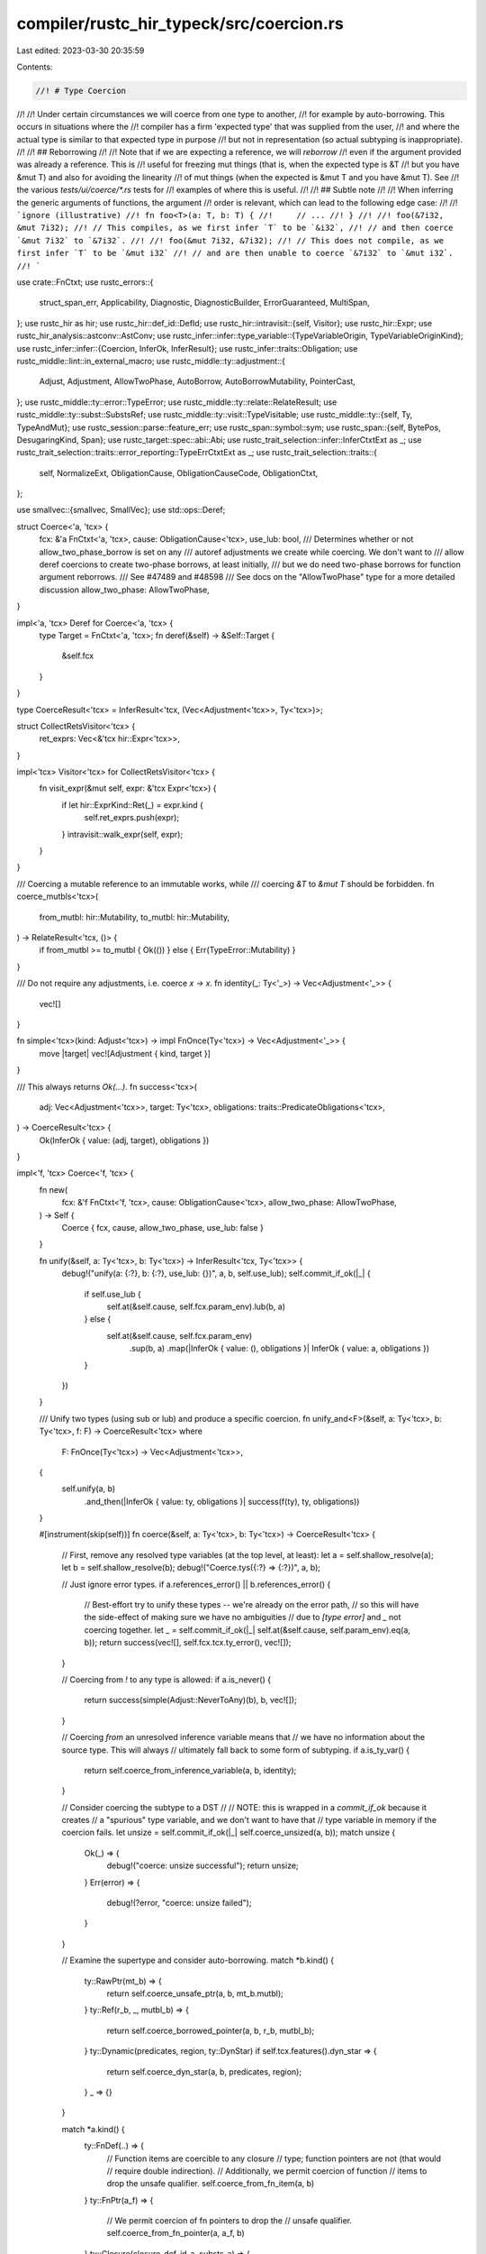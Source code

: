 compiler/rustc_hir_typeck/src/coercion.rs
=========================================

Last edited: 2023-03-30 20:35:59

Contents:

.. code-block:: rs

    //! # Type Coercion
//!
//! Under certain circumstances we will coerce from one type to another,
//! for example by auto-borrowing. This occurs in situations where the
//! compiler has a firm 'expected type' that was supplied from the user,
//! and where the actual type is similar to that expected type in purpose
//! but not in representation (so actual subtyping is inappropriate).
//!
//! ## Reborrowing
//!
//! Note that if we are expecting a reference, we will *reborrow*
//! even if the argument provided was already a reference. This is
//! useful for freezing mut things (that is, when the expected type is &T
//! but you have &mut T) and also for avoiding the linearity
//! of mut things (when the expected is &mut T and you have &mut T). See
//! the various `tests/ui/coerce/*.rs` tests for
//! examples of where this is useful.
//!
//! ## Subtle note
//!
//! When inferring the generic arguments of functions, the argument
//! order is relevant, which can lead to the following edge case:
//!
//! ```ignore (illustrative)
//! fn foo<T>(a: T, b: T) {
//!     // ...
//! }
//!
//! foo(&7i32, &mut 7i32);
//! // This compiles, as we first infer `T` to be `&i32`,
//! // and then coerce `&mut 7i32` to `&7i32`.
//!
//! foo(&mut 7i32, &7i32);
//! // This does not compile, as we first infer `T` to be `&mut i32`
//! // and are then unable to coerce `&7i32` to `&mut i32`.
//! ```

use crate::FnCtxt;
use rustc_errors::{
    struct_span_err, Applicability, Diagnostic, DiagnosticBuilder, ErrorGuaranteed, MultiSpan,
};
use rustc_hir as hir;
use rustc_hir::def_id::DefId;
use rustc_hir::intravisit::{self, Visitor};
use rustc_hir::Expr;
use rustc_hir_analysis::astconv::AstConv;
use rustc_infer::infer::type_variable::{TypeVariableOrigin, TypeVariableOriginKind};
use rustc_infer::infer::{Coercion, InferOk, InferResult};
use rustc_infer::traits::Obligation;
use rustc_middle::lint::in_external_macro;
use rustc_middle::ty::adjustment::{
    Adjust, Adjustment, AllowTwoPhase, AutoBorrow, AutoBorrowMutability, PointerCast,
};
use rustc_middle::ty::error::TypeError;
use rustc_middle::ty::relate::RelateResult;
use rustc_middle::ty::subst::SubstsRef;
use rustc_middle::ty::visit::TypeVisitable;
use rustc_middle::ty::{self, Ty, TypeAndMut};
use rustc_session::parse::feature_err;
use rustc_span::symbol::sym;
use rustc_span::{self, BytePos, DesugaringKind, Span};
use rustc_target::spec::abi::Abi;
use rustc_trait_selection::infer::InferCtxtExt as _;
use rustc_trait_selection::traits::error_reporting::TypeErrCtxtExt as _;
use rustc_trait_selection::traits::{
    self, NormalizeExt, ObligationCause, ObligationCauseCode, ObligationCtxt,
};

use smallvec::{smallvec, SmallVec};
use std::ops::Deref;

struct Coerce<'a, 'tcx> {
    fcx: &'a FnCtxt<'a, 'tcx>,
    cause: ObligationCause<'tcx>,
    use_lub: bool,
    /// Determines whether or not allow_two_phase_borrow is set on any
    /// autoref adjustments we create while coercing. We don't want to
    /// allow deref coercions to create two-phase borrows, at least initially,
    /// but we do need two-phase borrows for function argument reborrows.
    /// See #47489 and #48598
    /// See docs on the "AllowTwoPhase" type for a more detailed discussion
    allow_two_phase: AllowTwoPhase,
}

impl<'a, 'tcx> Deref for Coerce<'a, 'tcx> {
    type Target = FnCtxt<'a, 'tcx>;
    fn deref(&self) -> &Self::Target {
        &self.fcx
    }
}

type CoerceResult<'tcx> = InferResult<'tcx, (Vec<Adjustment<'tcx>>, Ty<'tcx>)>;

struct CollectRetsVisitor<'tcx> {
    ret_exprs: Vec<&'tcx hir::Expr<'tcx>>,
}

impl<'tcx> Visitor<'tcx> for CollectRetsVisitor<'tcx> {
    fn visit_expr(&mut self, expr: &'tcx Expr<'tcx>) {
        if let hir::ExprKind::Ret(_) = expr.kind {
            self.ret_exprs.push(expr);
        }
        intravisit::walk_expr(self, expr);
    }
}

/// Coercing a mutable reference to an immutable works, while
/// coercing `&T` to `&mut T` should be forbidden.
fn coerce_mutbls<'tcx>(
    from_mutbl: hir::Mutability,
    to_mutbl: hir::Mutability,
) -> RelateResult<'tcx, ()> {
    if from_mutbl >= to_mutbl { Ok(()) } else { Err(TypeError::Mutability) }
}

/// Do not require any adjustments, i.e. coerce `x -> x`.
fn identity(_: Ty<'_>) -> Vec<Adjustment<'_>> {
    vec![]
}

fn simple<'tcx>(kind: Adjust<'tcx>) -> impl FnOnce(Ty<'tcx>) -> Vec<Adjustment<'_>> {
    move |target| vec![Adjustment { kind, target }]
}

/// This always returns `Ok(...)`.
fn success<'tcx>(
    adj: Vec<Adjustment<'tcx>>,
    target: Ty<'tcx>,
    obligations: traits::PredicateObligations<'tcx>,
) -> CoerceResult<'tcx> {
    Ok(InferOk { value: (adj, target), obligations })
}

impl<'f, 'tcx> Coerce<'f, 'tcx> {
    fn new(
        fcx: &'f FnCtxt<'f, 'tcx>,
        cause: ObligationCause<'tcx>,
        allow_two_phase: AllowTwoPhase,
    ) -> Self {
        Coerce { fcx, cause, allow_two_phase, use_lub: false }
    }

    fn unify(&self, a: Ty<'tcx>, b: Ty<'tcx>) -> InferResult<'tcx, Ty<'tcx>> {
        debug!("unify(a: {:?}, b: {:?}, use_lub: {})", a, b, self.use_lub);
        self.commit_if_ok(|_| {
            if self.use_lub {
                self.at(&self.cause, self.fcx.param_env).lub(b, a)
            } else {
                self.at(&self.cause, self.fcx.param_env)
                    .sup(b, a)
                    .map(|InferOk { value: (), obligations }| InferOk { value: a, obligations })
            }
        })
    }

    /// Unify two types (using sub or lub) and produce a specific coercion.
    fn unify_and<F>(&self, a: Ty<'tcx>, b: Ty<'tcx>, f: F) -> CoerceResult<'tcx>
    where
        F: FnOnce(Ty<'tcx>) -> Vec<Adjustment<'tcx>>,
    {
        self.unify(a, b)
            .and_then(|InferOk { value: ty, obligations }| success(f(ty), ty, obligations))
    }

    #[instrument(skip(self))]
    fn coerce(&self, a: Ty<'tcx>, b: Ty<'tcx>) -> CoerceResult<'tcx> {
        // First, remove any resolved type variables (at the top level, at least):
        let a = self.shallow_resolve(a);
        let b = self.shallow_resolve(b);
        debug!("Coerce.tys({:?} => {:?})", a, b);

        // Just ignore error types.
        if a.references_error() || b.references_error() {
            // Best-effort try to unify these types -- we're already on the error path,
            // so this will have the side-effect of making sure we have no ambiguities
            // due to `[type error]` and `_` not coercing together.
            let _ = self.commit_if_ok(|_| self.at(&self.cause, self.param_env).eq(a, b));
            return success(vec![], self.fcx.tcx.ty_error(), vec![]);
        }

        // Coercing from `!` to any type is allowed:
        if a.is_never() {
            return success(simple(Adjust::NeverToAny)(b), b, vec![]);
        }

        // Coercing *from* an unresolved inference variable means that
        // we have no information about the source type. This will always
        // ultimately fall back to some form of subtyping.
        if a.is_ty_var() {
            return self.coerce_from_inference_variable(a, b, identity);
        }

        // Consider coercing the subtype to a DST
        //
        // NOTE: this is wrapped in a `commit_if_ok` because it creates
        // a "spurious" type variable, and we don't want to have that
        // type variable in memory if the coercion fails.
        let unsize = self.commit_if_ok(|_| self.coerce_unsized(a, b));
        match unsize {
            Ok(_) => {
                debug!("coerce: unsize successful");
                return unsize;
            }
            Err(error) => {
                debug!(?error, "coerce: unsize failed");
            }
        }

        // Examine the supertype and consider auto-borrowing.
        match *b.kind() {
            ty::RawPtr(mt_b) => {
                return self.coerce_unsafe_ptr(a, b, mt_b.mutbl);
            }
            ty::Ref(r_b, _, mutbl_b) => {
                return self.coerce_borrowed_pointer(a, b, r_b, mutbl_b);
            }
            ty::Dynamic(predicates, region, ty::DynStar) if self.tcx.features().dyn_star => {
                return self.coerce_dyn_star(a, b, predicates, region);
            }
            _ => {}
        }

        match *a.kind() {
            ty::FnDef(..) => {
                // Function items are coercible to any closure
                // type; function pointers are not (that would
                // require double indirection).
                // Additionally, we permit coercion of function
                // items to drop the unsafe qualifier.
                self.coerce_from_fn_item(a, b)
            }
            ty::FnPtr(a_f) => {
                // We permit coercion of fn pointers to drop the
                // unsafe qualifier.
                self.coerce_from_fn_pointer(a, a_f, b)
            }
            ty::Closure(closure_def_id_a, substs_a) => {
                // Non-capturing closures are coercible to
                // function pointers or unsafe function pointers.
                // It cannot convert closures that require unsafe.
                self.coerce_closure_to_fn(a, closure_def_id_a, substs_a, b)
            }
            _ => {
                // Otherwise, just use unification rules.
                self.unify_and(a, b, identity)
            }
        }
    }

    /// Coercing *from* an inference variable. In this case, we have no information
    /// about the source type, so we can't really do a true coercion and we always
    /// fall back to subtyping (`unify_and`).
    fn coerce_from_inference_variable(
        &self,
        a: Ty<'tcx>,
        b: Ty<'tcx>,
        make_adjustments: impl FnOnce(Ty<'tcx>) -> Vec<Adjustment<'tcx>>,
    ) -> CoerceResult<'tcx> {
        debug!("coerce_from_inference_variable(a={:?}, b={:?})", a, b);
        assert!(a.is_ty_var() && self.shallow_resolve(a) == a);
        assert!(self.shallow_resolve(b) == b);

        if b.is_ty_var() {
            // Two unresolved type variables: create a `Coerce` predicate.
            let target_ty = if self.use_lub {
                self.next_ty_var(TypeVariableOrigin {
                    kind: TypeVariableOriginKind::LatticeVariable,
                    span: self.cause.span,
                })
            } else {
                b
            };

            let mut obligations = Vec::with_capacity(2);
            for &source_ty in &[a, b] {
                if source_ty != target_ty {
                    obligations.push(Obligation::new(
                        self.tcx(),
                        self.cause.clone(),
                        self.param_env,
                        ty::Binder::dummy(ty::PredicateKind::Coerce(ty::CoercePredicate {
                            a: source_ty,
                            b: target_ty,
                        })),
                    ));
                }
            }

            debug!(
                "coerce_from_inference_variable: two inference variables, target_ty={:?}, obligations={:?}",
                target_ty, obligations
            );
            let adjustments = make_adjustments(target_ty);
            InferResult::Ok(InferOk { value: (adjustments, target_ty), obligations })
        } else {
            // One unresolved type variable: just apply subtyping, we may be able
            // to do something useful.
            self.unify_and(a, b, make_adjustments)
        }
    }

    /// Reborrows `&mut A` to `&mut B` and `&(mut) A` to `&B`.
    /// To match `A` with `B`, autoderef will be performed,
    /// calling `deref`/`deref_mut` where necessary.
    fn coerce_borrowed_pointer(
        &self,
        a: Ty<'tcx>,
        b: Ty<'tcx>,
        r_b: ty::Region<'tcx>,
        mutbl_b: hir::Mutability,
    ) -> CoerceResult<'tcx> {
        debug!("coerce_borrowed_pointer(a={:?}, b={:?})", a, b);

        // If we have a parameter of type `&M T_a` and the value
        // provided is `expr`, we will be adding an implicit borrow,
        // meaning that we convert `f(expr)` to `f(&M *expr)`. Therefore,
        // to type check, we will construct the type that `&M*expr` would
        // yield.

        let (r_a, mt_a) = match *a.kind() {
            ty::Ref(r_a, ty, mutbl) => {
                let mt_a = ty::TypeAndMut { ty, mutbl };
                coerce_mutbls(mt_a.mutbl, mutbl_b)?;
                (r_a, mt_a)
            }
            _ => return self.unify_and(a, b, identity),
        };

        let span = self.cause.span;

        let mut first_error = None;
        let mut r_borrow_var = None;
        let mut autoderef = self.autoderef(span, a);
        let mut found = None;

        for (referent_ty, autoderefs) in autoderef.by_ref() {
            if autoderefs == 0 {
                // Don't let this pass, otherwise it would cause
                // &T to autoref to &&T.
                continue;
            }

            // At this point, we have deref'd `a` to `referent_ty`. So
            // imagine we are coercing from `&'a mut Vec<T>` to `&'b mut [T]`.
            // In the autoderef loop for `&'a mut Vec<T>`, we would get
            // three callbacks:
            //
            // - `&'a mut Vec<T>` -- 0 derefs, just ignore it
            // - `Vec<T>` -- 1 deref
            // - `[T]` -- 2 deref
            //
            // At each point after the first callback, we want to
            // check to see whether this would match out target type
            // (`&'b mut [T]`) if we autoref'd it. We can't just
            // compare the referent types, though, because we still
            // have to consider the mutability. E.g., in the case
            // we've been considering, we have an `&mut` reference, so
            // the `T` in `[T]` needs to be unified with equality.
            //
            // Therefore, we construct reference types reflecting what
            // the types will be after we do the final auto-ref and
            // compare those. Note that this means we use the target
            // mutability [1], since it may be that we are coercing
            // from `&mut T` to `&U`.
            //
            // One fine point concerns the region that we use. We
            // choose the region such that the region of the final
            // type that results from `unify` will be the region we
            // want for the autoref:
            //
            // - if in sub mode, that means we want to use `'b` (the
            //   region from the target reference) for both
            //   pointers [2]. This is because sub mode (somewhat
            //   arbitrarily) returns the subtype region. In the case
            //   where we are coercing to a target type, we know we
            //   want to use that target type region (`'b`) because --
            //   for the program to type-check -- it must be the
            //   smaller of the two.
            //   - One fine point. It may be surprising that we can
            //     use `'b` without relating `'a` and `'b`. The reason
            //     that this is ok is that what we produce is
            //     effectively a `&'b *x` expression (if you could
            //     annotate the region of a borrow), and regionck has
            //     code that adds edges from the region of a borrow
            //     (`'b`, here) into the regions in the borrowed
            //     expression (`*x`, here). (Search for "link".)
            // - if in lub mode, things can get fairly complicated. The
            //   easiest thing is just to make a fresh
            //   region variable [4], which effectively means we defer
            //   the decision to region inference (and regionck, which will add
            //   some more edges to this variable). However, this can wind up
            //   creating a crippling number of variables in some cases --
            //   e.g., #32278 -- so we optimize one particular case [3].
            //   Let me try to explain with some examples:
            //   - The "running example" above represents the simple case,
            //     where we have one `&` reference at the outer level and
            //     ownership all the rest of the way down. In this case,
            //     we want `LUB('a, 'b)` as the resulting region.
            //   - However, if there are nested borrows, that region is
            //     too strong. Consider a coercion from `&'a &'x Rc<T>` to
            //     `&'b T`. In this case, `'a` is actually irrelevant.
            //     The pointer we want is `LUB('x, 'b`). If we choose `LUB('a,'b)`
            //     we get spurious errors (`ui/regions-lub-ref-ref-rc.rs`).
            //     (The errors actually show up in borrowck, typically, because
            //     this extra edge causes the region `'a` to be inferred to something
            //     too big, which then results in borrowck errors.)
            //   - We could track the innermost shared reference, but there is already
            //     code in regionck that has the job of creating links between
            //     the region of a borrow and the regions in the thing being
            //     borrowed (here, `'a` and `'x`), and it knows how to handle
            //     all the various cases. So instead we just make a region variable
            //     and let regionck figure it out.
            let r = if !self.use_lub {
                r_b // [2] above
            } else if autoderefs == 1 {
                r_a // [3] above
            } else {
                if r_borrow_var.is_none() {
                    // create var lazily, at most once
                    let coercion = Coercion(span);
                    let r = self.next_region_var(coercion);
                    r_borrow_var = Some(r); // [4] above
                }
                r_borrow_var.unwrap()
            };
            let derefd_ty_a = self.tcx.mk_ref(
                r,
                TypeAndMut {
                    ty: referent_ty,
                    mutbl: mutbl_b, // [1] above
                },
            );
            match self.unify(derefd_ty_a, b) {
                Ok(ok) => {
                    found = Some(ok);
                    break;
                }
                Err(err) => {
                    if first_error.is_none() {
                        first_error = Some(err);
                    }
                }
            }
        }

        // Extract type or return an error. We return the first error
        // we got, which should be from relating the "base" type
        // (e.g., in example above, the failure from relating `Vec<T>`
        // to the target type), since that should be the least
        // confusing.
        let Some(InferOk { value: ty, mut obligations }) = found else {
            let err = first_error.expect("coerce_borrowed_pointer had no error");
            debug!("coerce_borrowed_pointer: failed with err = {:?}", err);
            return Err(err);
        };

        if ty == a && mt_a.mutbl.is_not() && autoderef.step_count() == 1 {
            // As a special case, if we would produce `&'a *x`, that's
            // a total no-op. We end up with the type `&'a T` just as
            // we started with. In that case, just skip it
            // altogether. This is just an optimization.
            //
            // Note that for `&mut`, we DO want to reborrow --
            // otherwise, this would be a move, which might be an
            // error. For example `foo(self.x)` where `self` and
            // `self.x` both have `&mut `type would be a move of
            // `self.x`, but we auto-coerce it to `foo(&mut *self.x)`,
            // which is a borrow.
            assert!(mutbl_b.is_not()); // can only coerce &T -> &U
            return success(vec![], ty, obligations);
        }

        let InferOk { value: mut adjustments, obligations: o } =
            self.adjust_steps_as_infer_ok(&autoderef);
        obligations.extend(o);
        obligations.extend(autoderef.into_obligations());

        // Now apply the autoref. We have to extract the region out of
        // the final ref type we got.
        let ty::Ref(r_borrow, _, _) = ty.kind() else {
            span_bug!(span, "expected a ref type, got {:?}", ty);
        };
        let mutbl = AutoBorrowMutability::new(mutbl_b, self.allow_two_phase);
        adjustments.push(Adjustment {
            kind: Adjust::Borrow(AutoBorrow::Ref(*r_borrow, mutbl)),
            target: ty,
        });

        debug!("coerce_borrowed_pointer: succeeded ty={:?} adjustments={:?}", ty, adjustments);

        success(adjustments, ty, obligations)
    }

    // &[T; n] or &mut [T; n] -> &[T]
    // or &mut [T; n] -> &mut [T]
    // or &Concrete -> &Trait, etc.
    #[instrument(skip(self), level = "debug")]
    fn coerce_unsized(&self, mut source: Ty<'tcx>, mut target: Ty<'tcx>) -> CoerceResult<'tcx> {
        source = self.shallow_resolve(source);
        target = self.shallow_resolve(target);
        debug!(?source, ?target);

        // We don't apply any coercions incase either the source or target
        // aren't sufficiently well known but tend to instead just equate
        // them both.
        if source.is_ty_var() {
            debug!("coerce_unsized: source is a TyVar, bailing out");
            return Err(TypeError::Mismatch);
        }
        if target.is_ty_var() {
            debug!("coerce_unsized: target is a TyVar, bailing out");
            return Err(TypeError::Mismatch);
        }

        let traits =
            (self.tcx.lang_items().unsize_trait(), self.tcx.lang_items().coerce_unsized_trait());
        let (Some(unsize_did), Some(coerce_unsized_did)) = traits else {
            debug!("missing Unsize or CoerceUnsized traits");
            return Err(TypeError::Mismatch);
        };

        // Note, we want to avoid unnecessary unsizing. We don't want to coerce to
        // a DST unless we have to. This currently comes out in the wash since
        // we can't unify [T] with U. But to properly support DST, we need to allow
        // that, at which point we will need extra checks on the target here.

        // Handle reborrows before selecting `Source: CoerceUnsized<Target>`.
        let reborrow = match (source.kind(), target.kind()) {
            (&ty::Ref(_, ty_a, mutbl_a), &ty::Ref(_, _, mutbl_b)) => {
                coerce_mutbls(mutbl_a, mutbl_b)?;

                let coercion = Coercion(self.cause.span);
                let r_borrow = self.next_region_var(coercion);

                // We don't allow two-phase borrows here, at least for initial
                // implementation. If it happens that this coercion is a function argument,
                // the reborrow in coerce_borrowed_ptr will pick it up.
                let mutbl = AutoBorrowMutability::new(mutbl_b, AllowTwoPhase::No);

                Some((
                    Adjustment { kind: Adjust::Deref(None), target: ty_a },
                    Adjustment {
                        kind: Adjust::Borrow(AutoBorrow::Ref(r_borrow, mutbl)),
                        target: self
                            .tcx
                            .mk_ref(r_borrow, ty::TypeAndMut { mutbl: mutbl_b, ty: ty_a }),
                    },
                ))
            }
            (&ty::Ref(_, ty_a, mt_a), &ty::RawPtr(ty::TypeAndMut { mutbl: mt_b, .. })) => {
                coerce_mutbls(mt_a, mt_b)?;

                Some((
                    Adjustment { kind: Adjust::Deref(None), target: ty_a },
                    Adjustment {
                        kind: Adjust::Borrow(AutoBorrow::RawPtr(mt_b)),
                        target: self.tcx.mk_ptr(ty::TypeAndMut { mutbl: mt_b, ty: ty_a }),
                    },
                ))
            }
            _ => None,
        };
        let coerce_source = reborrow.as_ref().map_or(source, |(_, r)| r.target);

        // Setup either a subtyping or a LUB relationship between
        // the `CoerceUnsized` target type and the expected type.
        // We only have the latter, so we use an inference variable
        // for the former and let type inference do the rest.
        let origin = TypeVariableOrigin {
            kind: TypeVariableOriginKind::MiscVariable,
            span: self.cause.span,
        };
        let coerce_target = self.next_ty_var(origin);
        let mut coercion = self.unify_and(coerce_target, target, |target| {
            let unsize = Adjustment { kind: Adjust::Pointer(PointerCast::Unsize), target };
            match reborrow {
                None => vec![unsize],
                Some((ref deref, ref autoref)) => vec![deref.clone(), autoref.clone(), unsize],
            }
        })?;

        let mut selcx = traits::SelectionContext::new(self);

        // Create an obligation for `Source: CoerceUnsized<Target>`.
        let cause = ObligationCause::new(
            self.cause.span,
            self.body_id,
            ObligationCauseCode::Coercion { source, target },
        );

        // Use a FIFO queue for this custom fulfillment procedure.
        //
        // A Vec (or SmallVec) is not a natural choice for a queue. However,
        // this code path is hot, and this queue usually has a max length of 1
        // and almost never more than 3. By using a SmallVec we avoid an
        // allocation, at the (very small) cost of (occasionally) having to
        // shift subsequent elements down when removing the front element.
        let mut queue: SmallVec<[_; 4]> = smallvec![traits::predicate_for_trait_def(
            self.tcx,
            self.fcx.param_env,
            cause,
            coerce_unsized_did,
            0,
            [coerce_source, coerce_target]
        )];

        let mut has_unsized_tuple_coercion = false;
        let mut has_trait_upcasting_coercion = None;

        // Keep resolving `CoerceUnsized` and `Unsize` predicates to avoid
        // emitting a coercion in cases like `Foo<$1>` -> `Foo<$2>`, where
        // inference might unify those two inner type variables later.
        let traits = [coerce_unsized_did, unsize_did];
        while !queue.is_empty() {
            let obligation = queue.remove(0);
            debug!("coerce_unsized resolve step: {:?}", obligation);
            let bound_predicate = obligation.predicate.kind();
            let trait_pred = match bound_predicate.skip_binder() {
                ty::PredicateKind::Clause(ty::Clause::Trait(trait_pred))
                    if traits.contains(&trait_pred.def_id()) =>
                {
                    if unsize_did == trait_pred.def_id() {
                        let self_ty = trait_pred.self_ty();
                        let unsize_ty = trait_pred.trait_ref.substs[1].expect_ty();
                        if let (ty::Dynamic(ref data_a, ..), ty::Dynamic(ref data_b, ..)) =
                            (self_ty.kind(), unsize_ty.kind())
                            && data_a.principal_def_id() != data_b.principal_def_id()
                        {
                            debug!("coerce_unsized: found trait upcasting coercion");
                            has_trait_upcasting_coercion = Some((self_ty, unsize_ty));
                        }
                        if let ty::Tuple(..) = unsize_ty.kind() {
                            debug!("coerce_unsized: found unsized tuple coercion");
                            has_unsized_tuple_coercion = true;
                        }
                    }
                    bound_predicate.rebind(trait_pred)
                }
                _ => {
                    coercion.obligations.push(obligation);
                    continue;
                }
            };
            match selcx.select(&obligation.with(selcx.tcx(), trait_pred)) {
                // Uncertain or unimplemented.
                Ok(None) => {
                    if trait_pred.def_id() == unsize_did {
                        let trait_pred = self.resolve_vars_if_possible(trait_pred);
                        let self_ty = trait_pred.skip_binder().self_ty();
                        let unsize_ty = trait_pred.skip_binder().trait_ref.substs[1].expect_ty();
                        debug!("coerce_unsized: ambiguous unsize case for {:?}", trait_pred);
                        match (&self_ty.kind(), &unsize_ty.kind()) {
                            (ty::Infer(ty::TyVar(v)), ty::Dynamic(..))
                                if self.type_var_is_sized(*v) =>
                            {
                                debug!("coerce_unsized: have sized infer {:?}", v);
                                coercion.obligations.push(obligation);
                                // `$0: Unsize<dyn Trait>` where we know that `$0: Sized`, try going
                                // for unsizing.
                            }
                            _ => {
                                // Some other case for `$0: Unsize<Something>`. Note that we
                                // hit this case even if `Something` is a sized type, so just
                                // don't do the coercion.
                                debug!("coerce_unsized: ambiguous unsize");
                                return Err(TypeError::Mismatch);
                            }
                        }
                    } else {
                        debug!("coerce_unsized: early return - ambiguous");
                        return Err(TypeError::Mismatch);
                    }
                }
                Err(traits::Unimplemented) => {
                    debug!("coerce_unsized: early return - can't prove obligation");
                    return Err(TypeError::Mismatch);
                }

                // Object safety violations or miscellaneous.
                Err(err) => {
                    self.err_ctxt().report_selection_error(obligation.clone(), &obligation, &err);
                    // Treat this like an obligation and follow through
                    // with the unsizing - the lack of a coercion should
                    // be silent, as it causes a type mismatch later.
                }

                Ok(Some(impl_source)) => queue.extend(impl_source.nested_obligations()),
            }
        }

        if has_unsized_tuple_coercion && !self.tcx.features().unsized_tuple_coercion {
            feature_err(
                &self.tcx.sess.parse_sess,
                sym::unsized_tuple_coercion,
                self.cause.span,
                "unsized tuple coercion is not stable enough for use and is subject to change",
            )
            .emit();
        }

        if let Some((sub, sup)) = has_trait_upcasting_coercion
            && !self.tcx().features().trait_upcasting
        {
            // Renders better when we erase regions, since they're not really the point here.
            let (sub, sup) = self.tcx.erase_regions((sub, sup));
            let mut err = feature_err(
                &self.tcx.sess.parse_sess,
                sym::trait_upcasting,
                self.cause.span,
                &format!("cannot cast `{sub}` to `{sup}`, trait upcasting coercion is experimental"),
            );
            err.note(&format!("required when coercing `{source}` into `{target}`"));
            err.emit();
        }

        Ok(coercion)
    }

    fn coerce_dyn_star(
        &self,
        a: Ty<'tcx>,
        b: Ty<'tcx>,
        predicates: &'tcx ty::List<ty::PolyExistentialPredicate<'tcx>>,
        b_region: ty::Region<'tcx>,
    ) -> CoerceResult<'tcx> {
        if !self.tcx.features().dyn_star {
            return Err(TypeError::Mismatch);
        }

        if let ty::Dynamic(a_data, _, _) = a.kind()
            && let ty::Dynamic(b_data, _, _) = b.kind()
            && a_data.principal_def_id() == b_data.principal_def_id()
        {
            return self.unify_and(a, b, |_| vec![]);
        }

        // Check the obligations of the cast -- for example, when casting
        // `usize` to `dyn* Clone + 'static`:
        let mut obligations: Vec<_> = predicates
            .iter()
            .map(|predicate| {
                // For each existential predicate (e.g., `?Self: Clone`) substitute
                // the type of the expression (e.g., `usize` in our example above)
                // and then require that the resulting predicate (e.g., `usize: Clone`)
                // holds (it does).
                let predicate = predicate.with_self_ty(self.tcx, a);
                Obligation::new(self.tcx, self.cause.clone(), self.param_env, predicate)
            })
            .chain([
                // Enforce the region bound (e.g., `usize: 'static`, in our example).
                Obligation::new(
                    self.tcx,
                    self.cause.clone(),
                    self.param_env,
                    ty::Binder::dummy(ty::PredicateKind::Clause(ty::Clause::TypeOutlives(
                        ty::OutlivesPredicate(a, b_region),
                    ))),
                ),
            ])
            .collect();

        // Enforce that the type is `usize`/pointer-sized.
        obligations.push(Obligation::new(
            self.tcx,
            self.cause.clone(),
            self.param_env,
            ty::Binder::dummy(
                self.tcx.at(self.cause.span).mk_trait_ref(hir::LangItem::PointerSized, [a]),
            ),
        ));

        Ok(InferOk {
            value: (vec![Adjustment { kind: Adjust::DynStar, target: b }], b),
            obligations,
        })
    }

    fn coerce_from_safe_fn<F, G>(
        &self,
        a: Ty<'tcx>,
        fn_ty_a: ty::PolyFnSig<'tcx>,
        b: Ty<'tcx>,
        to_unsafe: F,
        normal: G,
    ) -> CoerceResult<'tcx>
    where
        F: FnOnce(Ty<'tcx>) -> Vec<Adjustment<'tcx>>,
        G: FnOnce(Ty<'tcx>) -> Vec<Adjustment<'tcx>>,
    {
        self.commit_if_ok(|snapshot| {
            let result = if let ty::FnPtr(fn_ty_b) = b.kind()
                && let (hir::Unsafety::Normal, hir::Unsafety::Unsafe) =
                    (fn_ty_a.unsafety(), fn_ty_b.unsafety())
            {
                let unsafe_a = self.tcx.safe_to_unsafe_fn_ty(fn_ty_a);
                self.unify_and(unsafe_a, b, to_unsafe)
            } else {
                self.unify_and(a, b, normal)
            };

            // FIXME(#73154): This is a hack. Currently LUB can generate
            // unsolvable constraints. Additionally, it returns `a`
            // unconditionally, even when the "LUB" is `b`. In the future, we
            // want the coerced type to be the actual supertype of these two,
            // but for now, we want to just error to ensure we don't lock
            // ourselves into a specific behavior with NLL.
            self.leak_check(false, snapshot)?;

            result
        })
    }

    fn coerce_from_fn_pointer(
        &self,
        a: Ty<'tcx>,
        fn_ty_a: ty::PolyFnSig<'tcx>,
        b: Ty<'tcx>,
    ) -> CoerceResult<'tcx> {
        //! Attempts to coerce from the type of a Rust function item
        //! into a closure or a `proc`.
        //!

        let b = self.shallow_resolve(b);
        debug!("coerce_from_fn_pointer(a={:?}, b={:?})", a, b);

        self.coerce_from_safe_fn(
            a,
            fn_ty_a,
            b,
            simple(Adjust::Pointer(PointerCast::UnsafeFnPointer)),
            identity,
        )
    }

    fn coerce_from_fn_item(&self, a: Ty<'tcx>, b: Ty<'tcx>) -> CoerceResult<'tcx> {
        //! Attempts to coerce from the type of a Rust function item
        //! into a closure or a `proc`.

        let b = self.shallow_resolve(b);
        let InferOk { value: b, mut obligations } =
            self.at(&self.cause, self.param_env).normalize(b);
        debug!("coerce_from_fn_item(a={:?}, b={:?})", a, b);

        match b.kind() {
            ty::FnPtr(b_sig) => {
                let a_sig = a.fn_sig(self.tcx);
                if let ty::FnDef(def_id, _) = *a.kind() {
                    // Intrinsics are not coercible to function pointers
                    if self.tcx.is_intrinsic(def_id) {
                        return Err(TypeError::IntrinsicCast);
                    }

                    // Safe `#[target_feature]` functions are not assignable to safe fn pointers (RFC 2396).

                    if b_sig.unsafety() == hir::Unsafety::Normal
                        && !self.tcx.codegen_fn_attrs(def_id).target_features.is_empty()
                    {
                        return Err(TypeError::TargetFeatureCast(def_id));
                    }
                }

                let InferOk { value: a_sig, obligations: o1 } =
                    self.at(&self.cause, self.param_env).normalize(a_sig);
                obligations.extend(o1);

                let a_fn_pointer = self.tcx.mk_fn_ptr(a_sig);
                let InferOk { value, obligations: o2 } = self.coerce_from_safe_fn(
                    a_fn_pointer,
                    a_sig,
                    b,
                    |unsafe_ty| {
                        vec![
                            Adjustment {
                                kind: Adjust::Pointer(PointerCast::ReifyFnPointer),
                                target: a_fn_pointer,
                            },
                            Adjustment {
                                kind: Adjust::Pointer(PointerCast::UnsafeFnPointer),
                                target: unsafe_ty,
                            },
                        ]
                    },
                    simple(Adjust::Pointer(PointerCast::ReifyFnPointer)),
                )?;

                obligations.extend(o2);
                Ok(InferOk { value, obligations })
            }
            _ => self.unify_and(a, b, identity),
        }
    }

    fn coerce_closure_to_fn(
        &self,
        a: Ty<'tcx>,
        closure_def_id_a: DefId,
        substs_a: SubstsRef<'tcx>,
        b: Ty<'tcx>,
    ) -> CoerceResult<'tcx> {
        //! Attempts to coerce from the type of a non-capturing closure
        //! into a function pointer.
        //!

        let b = self.shallow_resolve(b);

        match b.kind() {
            // At this point we haven't done capture analysis, which means
            // that the ClosureSubsts just contains an inference variable instead
            // of tuple of captured types.
            //
            // All we care here is if any variable is being captured and not the exact paths,
            // so we check `upvars_mentioned` for root variables being captured.
            ty::FnPtr(fn_ty)
                if self
                    .tcx
                    .upvars_mentioned(closure_def_id_a.expect_local())
                    .map_or(true, |u| u.is_empty()) =>
            {
                // We coerce the closure, which has fn type
                //     `extern "rust-call" fn((arg0,arg1,...)) -> _`
                // to
                //     `fn(arg0,arg1,...) -> _`
                // or
                //     `unsafe fn(arg0,arg1,...) -> _`
                let closure_sig = substs_a.as_closure().sig();
                let unsafety = fn_ty.unsafety();
                let pointer_ty =
                    self.tcx.mk_fn_ptr(self.tcx.signature_unclosure(closure_sig, unsafety));
                debug!("coerce_closure_to_fn(a={:?}, b={:?}, pty={:?})", a, b, pointer_ty);
                self.unify_and(
                    pointer_ty,
                    b,
                    simple(Adjust::Pointer(PointerCast::ClosureFnPointer(unsafety))),
                )
            }
            _ => self.unify_and(a, b, identity),
        }
    }

    fn coerce_unsafe_ptr(
        &self,
        a: Ty<'tcx>,
        b: Ty<'tcx>,
        mutbl_b: hir::Mutability,
    ) -> CoerceResult<'tcx> {
        debug!("coerce_unsafe_ptr(a={:?}, b={:?})", a, b);

        let (is_ref, mt_a) = match *a.kind() {
            ty::Ref(_, ty, mutbl) => (true, ty::TypeAndMut { ty, mutbl }),
            ty::RawPtr(mt) => (false, mt),
            _ => return self.unify_and(a, b, identity),
        };
        coerce_mutbls(mt_a.mutbl, mutbl_b)?;

        // Check that the types which they point at are compatible.
        let a_unsafe = self.tcx.mk_ptr(ty::TypeAndMut { mutbl: mutbl_b, ty: mt_a.ty });
        // Although references and unsafe ptrs have the same
        // representation, we still register an Adjust::DerefRef so that
        // regionck knows that the region for `a` must be valid here.
        if is_ref {
            self.unify_and(a_unsafe, b, |target| {
                vec![
                    Adjustment { kind: Adjust::Deref(None), target: mt_a.ty },
                    Adjustment { kind: Adjust::Borrow(AutoBorrow::RawPtr(mutbl_b)), target },
                ]
            })
        } else if mt_a.mutbl != mutbl_b {
            self.unify_and(a_unsafe, b, simple(Adjust::Pointer(PointerCast::MutToConstPointer)))
        } else {
            self.unify_and(a_unsafe, b, identity)
        }
    }
}

impl<'a, 'tcx> FnCtxt<'a, 'tcx> {
    /// Attempt to coerce an expression to a type, and return the
    /// adjusted type of the expression, if successful.
    /// Adjustments are only recorded if the coercion succeeded.
    /// The expressions *must not* have any pre-existing adjustments.
    pub fn try_coerce(
        &self,
        expr: &hir::Expr<'_>,
        expr_ty: Ty<'tcx>,
        target: Ty<'tcx>,
        allow_two_phase: AllowTwoPhase,
        cause: Option<ObligationCause<'tcx>>,
    ) -> RelateResult<'tcx, Ty<'tcx>> {
        let source = self.resolve_vars_with_obligations(expr_ty);
        debug!("coercion::try({:?}: {:?} -> {:?})", expr, source, target);

        let cause =
            cause.unwrap_or_else(|| self.cause(expr.span, ObligationCauseCode::ExprAssignable));
        let coerce = Coerce::new(self, cause, allow_two_phase);
        let ok = self.commit_if_ok(|_| coerce.coerce(source, target))?;

        let (adjustments, _) = self.register_infer_ok_obligations(ok);
        self.apply_adjustments(expr, adjustments);
        Ok(if expr_ty.references_error() { self.tcx.ty_error() } else { target })
    }

    /// Same as `try_coerce()`, but without side-effects.
    ///
    /// Returns false if the coercion creates any obligations that result in
    /// errors.
    pub fn can_coerce(&self, expr_ty: Ty<'tcx>, target: Ty<'tcx>) -> bool {
        let source = self.resolve_vars_with_obligations(expr_ty);
        debug!("coercion::can_with_predicates({:?} -> {:?})", source, target);

        let cause = self.cause(rustc_span::DUMMY_SP, ObligationCauseCode::ExprAssignable);
        // We don't ever need two-phase here since we throw out the result of the coercion
        let coerce = Coerce::new(self, cause, AllowTwoPhase::No);
        self.probe(|_| {
            let Ok(ok) = coerce.coerce(source, target) else {
                return false;
            };
            let ocx = ObligationCtxt::new_in_snapshot(self);
            ocx.register_obligations(ok.obligations);
            ocx.select_where_possible().is_empty()
        })
    }

    /// Given a type and a target type, this function will calculate and return
    /// how many dereference steps needed to achieve `expr_ty <: target`. If
    /// it's not possible, return `None`.
    pub fn deref_steps(&self, expr_ty: Ty<'tcx>, target: Ty<'tcx>) -> Option<usize> {
        let cause = self.cause(rustc_span::DUMMY_SP, ObligationCauseCode::ExprAssignable);
        // We don't ever need two-phase here since we throw out the result of the coercion
        let coerce = Coerce::new(self, cause, AllowTwoPhase::No);
        coerce
            .autoderef(rustc_span::DUMMY_SP, expr_ty)
            .find_map(|(ty, steps)| self.probe(|_| coerce.unify(ty, target)).ok().map(|_| steps))
    }

    /// Given a type, this function will calculate and return the type given
    /// for `<Ty as Deref>::Target` only if `Ty` also implements `DerefMut`.
    ///
    /// This function is for diagnostics only, since it does not register
    /// trait or region sub-obligations. (presumably we could, but it's not
    /// particularly important for diagnostics...)
    pub fn deref_once_mutably_for_diagnostic(&self, expr_ty: Ty<'tcx>) -> Option<Ty<'tcx>> {
        self.autoderef(rustc_span::DUMMY_SP, expr_ty).nth(1).and_then(|(deref_ty, _)| {
            self.infcx
                .type_implements_trait(
                    self.tcx.lang_items().deref_mut_trait()?,
                    [expr_ty],
                    self.param_env,
                )
                .may_apply()
                .then(|| deref_ty)
        })
    }

    /// Given some expressions, their known unified type and another expression,
    /// tries to unify the types, potentially inserting coercions on any of the
    /// provided expressions and returns their LUB (aka "common supertype").
    ///
    /// This is really an internal helper. From outside the coercion
    /// module, you should instantiate a `CoerceMany` instance.
    fn try_find_coercion_lub<E>(
        &self,
        cause: &ObligationCause<'tcx>,
        exprs: &[E],
        prev_ty: Ty<'tcx>,
        new: &hir::Expr<'_>,
        new_ty: Ty<'tcx>,
    ) -> RelateResult<'tcx, Ty<'tcx>>
    where
        E: AsCoercionSite,
    {
        let prev_ty = self.resolve_vars_with_obligations(prev_ty);
        let new_ty = self.resolve_vars_with_obligations(new_ty);
        debug!(
            "coercion::try_find_coercion_lub({:?}, {:?}, exprs={:?} exprs)",
            prev_ty,
            new_ty,
            exprs.len()
        );

        // The following check fixes #88097, where the compiler erroneously
        // attempted to coerce a closure type to itself via a function pointer.
        if prev_ty == new_ty {
            return Ok(prev_ty);
        }

        // Special-case that coercion alone cannot handle:
        // Function items or non-capturing closures of differing IDs or InternalSubsts.
        let (a_sig, b_sig) = {
            let is_capturing_closure = |ty: Ty<'tcx>| {
                if let &ty::Closure(closure_def_id, _substs) = ty.kind() {
                    self.tcx.upvars_mentioned(closure_def_id.expect_local()).is_some()
                } else {
                    false
                }
            };
            if is_capturing_closure(prev_ty) || is_capturing_closure(new_ty) {
                (None, None)
            } else {
                match (prev_ty.kind(), new_ty.kind()) {
                    (ty::FnDef(..), ty::FnDef(..)) => {
                        // Don't reify if the function types have a LUB, i.e., they
                        // are the same function and their parameters have a LUB.
                        match self
                            .commit_if_ok(|_| self.at(cause, self.param_env).lub(prev_ty, new_ty))
                        {
                            // We have a LUB of prev_ty and new_ty, just return it.
                            Ok(ok) => return Ok(self.register_infer_ok_obligations(ok)),
                            Err(_) => {
                                (Some(prev_ty.fn_sig(self.tcx)), Some(new_ty.fn_sig(self.tcx)))
                            }
                        }
                    }
                    (ty::Closure(_, substs), ty::FnDef(..)) => {
                        let b_sig = new_ty.fn_sig(self.tcx);
                        let a_sig = self
                            .tcx
                            .signature_unclosure(substs.as_closure().sig(), b_sig.unsafety());
                        (Some(a_sig), Some(b_sig))
                    }
                    (ty::FnDef(..), ty::Closure(_, substs)) => {
                        let a_sig = prev_ty.fn_sig(self.tcx);
                        let b_sig = self
                            .tcx
                            .signature_unclosure(substs.as_closure().sig(), a_sig.unsafety());
                        (Some(a_sig), Some(b_sig))
                    }
                    (ty::Closure(_, substs_a), ty::Closure(_, substs_b)) => (
                        Some(self.tcx.signature_unclosure(
                            substs_a.as_closure().sig(),
                            hir::Unsafety::Normal,
                        )),
                        Some(self.tcx.signature_unclosure(
                            substs_b.as_closure().sig(),
                            hir::Unsafety::Normal,
                        )),
                    ),
                    _ => (None, None),
                }
            }
        };
        if let (Some(a_sig), Some(b_sig)) = (a_sig, b_sig) {
            // Intrinsics are not coercible to function pointers.
            if a_sig.abi() == Abi::RustIntrinsic
                || a_sig.abi() == Abi::PlatformIntrinsic
                || b_sig.abi() == Abi::RustIntrinsic
                || b_sig.abi() == Abi::PlatformIntrinsic
            {
                return Err(TypeError::IntrinsicCast);
            }
            // The signature must match.
            let (a_sig, b_sig) = self.normalize(new.span, (a_sig, b_sig));
            let sig = self
                .at(cause, self.param_env)
                .trace(prev_ty, new_ty)
                .lub(a_sig, b_sig)
                .map(|ok| self.register_infer_ok_obligations(ok))?;

            // Reify both sides and return the reified fn pointer type.
            let fn_ptr = self.tcx.mk_fn_ptr(sig);
            let prev_adjustment = match prev_ty.kind() {
                ty::Closure(..) => Adjust::Pointer(PointerCast::ClosureFnPointer(a_sig.unsafety())),
                ty::FnDef(..) => Adjust::Pointer(PointerCast::ReifyFnPointer),
                _ => unreachable!(),
            };
            let next_adjustment = match new_ty.kind() {
                ty::Closure(..) => Adjust::Pointer(PointerCast::ClosureFnPointer(b_sig.unsafety())),
                ty::FnDef(..) => Adjust::Pointer(PointerCast::ReifyFnPointer),
                _ => unreachable!(),
            };
            for expr in exprs.iter().map(|e| e.as_coercion_site()) {
                self.apply_adjustments(
                    expr,
                    vec![Adjustment { kind: prev_adjustment.clone(), target: fn_ptr }],
                );
            }
            self.apply_adjustments(new, vec![Adjustment { kind: next_adjustment, target: fn_ptr }]);
            return Ok(fn_ptr);
        }

        // Configure a Coerce instance to compute the LUB.
        // We don't allow two-phase borrows on any autorefs this creates since we
        // probably aren't processing function arguments here and even if we were,
        // they're going to get autorefed again anyway and we can apply 2-phase borrows
        // at that time.
        let mut coerce = Coerce::new(self, cause.clone(), AllowTwoPhase::No);
        coerce.use_lub = true;

        // First try to coerce the new expression to the type of the previous ones,
        // but only if the new expression has no coercion already applied to it.
        let mut first_error = None;
        if !self.typeck_results.borrow().adjustments().contains_key(new.hir_id) {
            let result = self.commit_if_ok(|_| coerce.coerce(new_ty, prev_ty));
            match result {
                Ok(ok) => {
                    let (adjustments, target) = self.register_infer_ok_obligations(ok);
                    self.apply_adjustments(new, adjustments);
                    debug!(
                        "coercion::try_find_coercion_lub: was able to coerce from new type {:?} to previous type {:?} ({:?})",
                        new_ty, prev_ty, target
                    );
                    return Ok(target);
                }
                Err(e) => first_error = Some(e),
            }
        }

        // Then try to coerce the previous expressions to the type of the new one.
        // This requires ensuring there are no coercions applied to *any* of the
        // previous expressions, other than noop reborrows (ignoring lifetimes).
        for expr in exprs {
            let expr = expr.as_coercion_site();
            let noop = match self.typeck_results.borrow().expr_adjustments(expr) {
                &[
                    Adjustment { kind: Adjust::Deref(_), .. },
                    Adjustment { kind: Adjust::Borrow(AutoBorrow::Ref(_, mutbl_adj)), .. },
                ] => {
                    match *self.node_ty(expr.hir_id).kind() {
                        ty::Ref(_, _, mt_orig) => {
                            let mutbl_adj: hir::Mutability = mutbl_adj.into();
                            // Reborrow that we can safely ignore, because
                            // the next adjustment can only be a Deref
                            // which will be merged into it.
                            mutbl_adj == mt_orig
                        }
                        _ => false,
                    }
                }
                &[Adjustment { kind: Adjust::NeverToAny, .. }] | &[] => true,
                _ => false,
            };

            if !noop {
                debug!(
                    "coercion::try_find_coercion_lub: older expression {:?} had adjustments, requiring LUB",
                    expr,
                );

                return self
                    .commit_if_ok(|_| self.at(cause, self.param_env).lub(prev_ty, new_ty))
                    .map(|ok| self.register_infer_ok_obligations(ok));
            }
        }

        match self.commit_if_ok(|_| coerce.coerce(prev_ty, new_ty)) {
            Err(_) => {
                // Avoid giving strange errors on failed attempts.
                if let Some(e) = first_error {
                    Err(e)
                } else {
                    self.commit_if_ok(|_| self.at(cause, self.param_env).lub(prev_ty, new_ty))
                        .map(|ok| self.register_infer_ok_obligations(ok))
                }
            }
            Ok(ok) => {
                let (adjustments, target) = self.register_infer_ok_obligations(ok);
                for expr in exprs {
                    let expr = expr.as_coercion_site();
                    self.apply_adjustments(expr, adjustments.clone());
                }
                debug!(
                    "coercion::try_find_coercion_lub: was able to coerce previous type {:?} to new type {:?} ({:?})",
                    prev_ty, new_ty, target
                );
                Ok(target)
            }
        }
    }
}

/// CoerceMany encapsulates the pattern you should use when you have
/// many expressions that are all getting coerced to a common
/// type. This arises, for example, when you have a match (the result
/// of each arm is coerced to a common type). It also arises in less
/// obvious places, such as when you have many `break foo` expressions
/// that target the same loop, or the various `return` expressions in
/// a function.
///
/// The basic protocol is as follows:
///
/// - Instantiate the `CoerceMany` with an initial `expected_ty`.
///   This will also serve as the "starting LUB". The expectation is
///   that this type is something which all of the expressions *must*
///   be coercible to. Use a fresh type variable if needed.
/// - For each expression whose result is to be coerced, invoke `coerce()` with.
///   - In some cases we wish to coerce "non-expressions" whose types are implicitly
///     unit. This happens for example if you have a `break` with no expression,
///     or an `if` with no `else`. In that case, invoke `coerce_forced_unit()`.
///   - `coerce()` and `coerce_forced_unit()` may report errors. They hide this
///     from you so that you don't have to worry your pretty head about it.
///     But if an error is reported, the final type will be `err`.
///   - Invoking `coerce()` may cause us to go and adjust the "adjustments" on
///     previously coerced expressions.
/// - When all done, invoke `complete()`. This will return the LUB of
///   all your expressions.
///   - WARNING: I don't believe this final type is guaranteed to be
///     related to your initial `expected_ty` in any particular way,
///     although it will typically be a subtype, so you should check it.
///   - Invoking `complete()` may cause us to go and adjust the "adjustments" on
///     previously coerced expressions.
///
/// Example:
///
/// ```ignore (illustrative)
/// let mut coerce = CoerceMany::new(expected_ty);
/// for expr in exprs {
///     let expr_ty = fcx.check_expr_with_expectation(expr, expected);
///     coerce.coerce(fcx, &cause, expr, expr_ty);
/// }
/// let final_ty = coerce.complete(fcx);
/// ```
pub struct CoerceMany<'tcx, 'exprs, E: AsCoercionSite> {
    expected_ty: Ty<'tcx>,
    final_ty: Option<Ty<'tcx>>,
    expressions: Expressions<'tcx, 'exprs, E>,
    pushed: usize,
}

/// The type of a `CoerceMany` that is storing up the expressions into
/// a buffer. We use this in `check/mod.rs` for things like `break`.
pub type DynamicCoerceMany<'tcx> = CoerceMany<'tcx, 'tcx, &'tcx hir::Expr<'tcx>>;

enum Expressions<'tcx, 'exprs, E: AsCoercionSite> {
    Dynamic(Vec<&'tcx hir::Expr<'tcx>>),
    UpFront(&'exprs [E]),
}

impl<'tcx, 'exprs, E: AsCoercionSite> CoerceMany<'tcx, 'exprs, E> {
    /// The usual case; collect the set of expressions dynamically.
    /// If the full set of coercion sites is known before hand,
    /// consider `with_coercion_sites()` instead to avoid allocation.
    pub fn new(expected_ty: Ty<'tcx>) -> Self {
        Self::make(expected_ty, Expressions::Dynamic(vec![]))
    }

    /// As an optimization, you can create a `CoerceMany` with a
    /// pre-existing slice of expressions. In this case, you are
    /// expected to pass each element in the slice to `coerce(...)` in
    /// order. This is used with arrays in particular to avoid
    /// needlessly cloning the slice.
    pub fn with_coercion_sites(expected_ty: Ty<'tcx>, coercion_sites: &'exprs [E]) -> Self {
        Self::make(expected_ty, Expressions::UpFront(coercion_sites))
    }

    fn make(expected_ty: Ty<'tcx>, expressions: Expressions<'tcx, 'exprs, E>) -> Self {
        CoerceMany { expected_ty, final_ty: None, expressions, pushed: 0 }
    }

    /// Returns the "expected type" with which this coercion was
    /// constructed. This represents the "downward propagated" type
    /// that was given to us at the start of typing whatever construct
    /// we are typing (e.g., the match expression).
    ///
    /// Typically, this is used as the expected type when
    /// type-checking each of the alternative expressions whose types
    /// we are trying to merge.
    pub fn expected_ty(&self) -> Ty<'tcx> {
        self.expected_ty
    }

    /// Returns the current "merged type", representing our best-guess
    /// at the LUB of the expressions we've seen so far (if any). This
    /// isn't *final* until you call `self.complete()`, which will return
    /// the merged type.
    pub fn merged_ty(&self) -> Ty<'tcx> {
        self.final_ty.unwrap_or(self.expected_ty)
    }

    /// Indicates that the value generated by `expression`, which is
    /// of type `expression_ty`, is one of the possibilities that we
    /// could coerce from. This will record `expression`, and later
    /// calls to `coerce` may come back and add adjustments and things
    /// if necessary.
    pub fn coerce<'a>(
        &mut self,
        fcx: &FnCtxt<'a, 'tcx>,
        cause: &ObligationCause<'tcx>,
        expression: &'tcx hir::Expr<'tcx>,
        expression_ty: Ty<'tcx>,
    ) {
        self.coerce_inner(fcx, cause, Some(expression), expression_ty, None, false)
    }

    /// Indicates that one of the inputs is a "forced unit". This
    /// occurs in a case like `if foo { ... };`, where the missing else
    /// generates a "forced unit". Another example is a `loop { break;
    /// }`, where the `break` has no argument expression. We treat
    /// these cases slightly differently for error-reporting
    /// purposes. Note that these tend to correspond to cases where
    /// the `()` expression is implicit in the source, and hence we do
    /// not take an expression argument.
    ///
    /// The `augment_error` gives you a chance to extend the error
    /// message, in case any results (e.g., we use this to suggest
    /// removing a `;`).
    pub fn coerce_forced_unit<'a>(
        &mut self,
        fcx: &FnCtxt<'a, 'tcx>,
        cause: &ObligationCause<'tcx>,
        augment_error: &mut dyn FnMut(&mut Diagnostic),
        label_unit_as_expected: bool,
    ) {
        self.coerce_inner(
            fcx,
            cause,
            None,
            fcx.tcx.mk_unit(),
            Some(augment_error),
            label_unit_as_expected,
        )
    }

    /// The inner coercion "engine". If `expression` is `None`, this
    /// is a forced-unit case, and hence `expression_ty` must be
    /// `Nil`.
    #[instrument(skip(self, fcx, augment_error, label_expression_as_expected), level = "debug")]
    pub(crate) fn coerce_inner<'a>(
        &mut self,
        fcx: &FnCtxt<'a, 'tcx>,
        cause: &ObligationCause<'tcx>,
        expression: Option<&'tcx hir::Expr<'tcx>>,
        mut expression_ty: Ty<'tcx>,
        augment_error: Option<&mut dyn FnMut(&mut Diagnostic)>,
        label_expression_as_expected: bool,
    ) {
        // Incorporate whatever type inference information we have
        // until now; in principle we might also want to process
        // pending obligations, but doing so should only improve
        // compatibility (hopefully that is true) by helping us
        // uncover never types better.
        if expression_ty.is_ty_var() {
            expression_ty = fcx.infcx.shallow_resolve(expression_ty);
        }

        // If we see any error types, just propagate that error
        // upwards.
        if expression_ty.references_error() || self.merged_ty().references_error() {
            self.final_ty = Some(fcx.tcx.ty_error());
            return;
        }

        // Handle the actual type unification etc.
        let result = if let Some(expression) = expression {
            if self.pushed == 0 {
                // Special-case the first expression we are coercing.
                // To be honest, I'm not entirely sure why we do this.
                // We don't allow two-phase borrows, see comment in try_find_coercion_lub for why
                fcx.try_coerce(
                    expression,
                    expression_ty,
                    self.expected_ty,
                    AllowTwoPhase::No,
                    Some(cause.clone()),
                )
            } else {
                match self.expressions {
                    Expressions::Dynamic(ref exprs) => fcx.try_find_coercion_lub(
                        cause,
                        exprs,
                        self.merged_ty(),
                        expression,
                        expression_ty,
                    ),
                    Expressions::UpFront(ref coercion_sites) => fcx.try_find_coercion_lub(
                        cause,
                        &coercion_sites[0..self.pushed],
                        self.merged_ty(),
                        expression,
                        expression_ty,
                    ),
                }
            }
        } else {
            // this is a hack for cases where we default to `()` because
            // the expression etc has been omitted from the source. An
            // example is an `if let` without an else:
            //
            //     if let Some(x) = ... { }
            //
            // we wind up with a second match arm that is like `_ =>
            // ()`. That is the case we are considering here. We take
            // a different path to get the right "expected, found"
            // message and so forth (and because we know that
            // `expression_ty` will be unit).
            //
            // Another example is `break` with no argument expression.
            assert!(expression_ty.is_unit(), "if let hack without unit type");
            fcx.at(cause, fcx.param_env)
                .eq_exp(label_expression_as_expected, expression_ty, self.merged_ty())
                .map(|infer_ok| {
                    fcx.register_infer_ok_obligations(infer_ok);
                    expression_ty
                })
        };

        debug!(?result);
        match result {
            Ok(v) => {
                self.final_ty = Some(v);
                if let Some(e) = expression {
                    match self.expressions {
                        Expressions::Dynamic(ref mut buffer) => buffer.push(e),
                        Expressions::UpFront(coercion_sites) => {
                            // if the user gave us an array to validate, check that we got
                            // the next expression in the list, as expected
                            assert_eq!(
                                coercion_sites[self.pushed].as_coercion_site().hir_id,
                                e.hir_id
                            );
                        }
                    }
                    self.pushed += 1;
                }
            }
            Err(coercion_error) => {
                // Mark that we've failed to coerce the types here to suppress
                // any superfluous errors we might encounter while trying to
                // emit or provide suggestions on how to fix the initial error.
                fcx.set_tainted_by_errors(
                    fcx.tcx.sess.delay_span_bug(cause.span, "coercion error but no error emitted"),
                );
                let (expected, found) = if label_expression_as_expected {
                    // In the case where this is a "forced unit", like
                    // `break`, we want to call the `()` "expected"
                    // since it is implied by the syntax.
                    // (Note: not all force-units work this way.)"
                    (expression_ty, self.merged_ty())
                } else {
                    // Otherwise, the "expected" type for error
                    // reporting is the current unification type,
                    // which is basically the LUB of the expressions
                    // we've seen so far (combined with the expected
                    // type)
                    (self.merged_ty(), expression_ty)
                };
                let (expected, found) = fcx.resolve_vars_if_possible((expected, found));

                let mut err;
                let mut unsized_return = false;
                let mut visitor = CollectRetsVisitor { ret_exprs: vec![] };
                match *cause.code() {
                    ObligationCauseCode::ReturnNoExpression => {
                        err = struct_span_err!(
                            fcx.tcx.sess,
                            cause.span,
                            E0069,
                            "`return;` in a function whose return type is not `()`"
                        );
                        err.span_label(cause.span, "return type is not `()`");
                    }
                    ObligationCauseCode::BlockTailExpression(blk_id) => {
                        let parent_id = fcx.tcx.hir().parent_id(blk_id);
                        err = self.report_return_mismatched_types(
                            cause,
                            expected,
                            found,
                            coercion_error,
                            fcx,
                            parent_id,
                            expression,
                            Some(blk_id),
                        );
                        if !fcx.tcx.features().unsized_locals {
                            unsized_return = self.is_return_ty_unsized(fcx, blk_id);
                        }
                        if let Some(expression) = expression
                            && let hir::ExprKind::Loop(loop_blk, ..) = expression.kind {
                              intravisit::walk_block(& mut visitor, loop_blk);
                        }
                    }
                    ObligationCauseCode::ReturnValue(id) => {
                        err = self.report_return_mismatched_types(
                            cause,
                            expected,
                            found,
                            coercion_error,
                            fcx,
                            id,
                            expression,
                            None,
                        );
                        if !fcx.tcx.features().unsized_locals {
                            let id = fcx.tcx.hir().parent_id(id);
                            unsized_return = self.is_return_ty_unsized(fcx, id);
                        }
                    }
                    _ => {
                        err = fcx.err_ctxt().report_mismatched_types(
                            cause,
                            expected,
                            found,
                            coercion_error,
                        );
                    }
                }

                if let Some(augment_error) = augment_error {
                    augment_error(&mut err);
                }

                let is_insufficiently_polymorphic =
                    matches!(coercion_error, TypeError::RegionsInsufficientlyPolymorphic(..));

                if !is_insufficiently_polymorphic && let Some(expr) = expression {
                    fcx.emit_coerce_suggestions(
                        &mut err,
                        expr,
                        found,
                        expected,
                        None,
                        Some(coercion_error),
                    );
                }

                if visitor.ret_exprs.len() > 0 && let Some(expr) = expression {
                    self.note_unreachable_loop_return(&mut err, &expr, &visitor.ret_exprs);
                }
                let reported = err.emit_unless(unsized_return);

                self.final_ty = Some(fcx.tcx.ty_error_with_guaranteed(reported));
            }
        }
    }
    fn note_unreachable_loop_return(
        &self,
        err: &mut Diagnostic,
        expr: &hir::Expr<'tcx>,
        ret_exprs: &Vec<&'tcx hir::Expr<'tcx>>,
    ) {
        let hir::ExprKind::Loop(_, _, _, loop_span) = expr.kind else { return;};
        let mut span: MultiSpan = vec![loop_span].into();
        span.push_span_label(loop_span, "this might have zero elements to iterate on");
        const MAXITER: usize = 3;
        let iter = ret_exprs.iter().take(MAXITER);
        for ret_expr in iter {
            span.push_span_label(
                ret_expr.span,
                "if the loop doesn't execute, this value would never get returned",
            );
        }
        err.span_note(
            span,
            "the function expects a value to always be returned, but loops might run zero times",
        );
        if MAXITER < ret_exprs.len() {
            err.note(&format!(
                "if the loop doesn't execute, {} other values would never get returned",
                ret_exprs.len() - MAXITER
            ));
        }
        err.help(
            "return a value for the case when the loop has zero elements to iterate on, or \
           consider changing the return type to account for that possibility",
        );
    }

    fn report_return_mismatched_types<'a>(
        &self,
        cause: &ObligationCause<'tcx>,
        expected: Ty<'tcx>,
        found: Ty<'tcx>,
        ty_err: TypeError<'tcx>,
        fcx: &FnCtxt<'a, 'tcx>,
        id: hir::HirId,
        expression: Option<&'tcx hir::Expr<'tcx>>,
        blk_id: Option<hir::HirId>,
    ) -> DiagnosticBuilder<'a, ErrorGuaranteed> {
        let mut err = fcx.err_ctxt().report_mismatched_types(cause, expected, found, ty_err);

        let mut pointing_at_return_type = false;
        let mut fn_output = None;

        let parent_id = fcx.tcx.hir().parent_id(id);
        let parent = fcx.tcx.hir().get(parent_id);
        if let Some(expr) = expression
            && let hir::Node::Expr(hir::Expr { kind: hir::ExprKind::Closure(&hir::Closure { body, .. }), .. }) = parent
            && !matches!(fcx.tcx.hir().body(body).value.kind, hir::ExprKind::Block(..))
        {
            fcx.suggest_missing_semicolon(&mut err, expr, expected, true);
        }
        // Verify that this is a tail expression of a function, otherwise the
        // label pointing out the cause for the type coercion will be wrong
        // as prior return coercions would not be relevant (#57664).
        let fn_decl = if let (Some(expr), Some(blk_id)) = (expression, blk_id) {
            pointing_at_return_type =
                fcx.suggest_mismatched_types_on_tail(&mut err, expr, expected, found, blk_id);
            if let (Some(cond_expr), true, false) = (
                fcx.tcx.hir().get_if_cause(expr.hir_id),
                expected.is_unit(),
                pointing_at_return_type,
            )
                // If the block is from an external macro or try (`?`) desugaring, then
                // do not suggest adding a semicolon, because there's nowhere to put it.
                // See issues #81943 and #87051.
                && matches!(
                    cond_expr.span.desugaring_kind(),
                    None | Some(DesugaringKind::WhileLoop)
                ) && !in_external_macro(fcx.tcx.sess, cond_expr.span)
                    && !matches!(
                        cond_expr.kind,
                        hir::ExprKind::Match(.., hir::MatchSource::TryDesugar)
                    )
            {
                err.span_label(cond_expr.span, "expected this to be `()`");
                if expr.can_have_side_effects() {
                    fcx.suggest_semicolon_at_end(cond_expr.span, &mut err);
                }
            }
            fcx.get_node_fn_decl(parent).map(|(fn_decl, _, is_main)| (fn_decl, is_main))
        } else {
            fcx.get_fn_decl(parent_id)
        };

        if let Some((fn_decl, can_suggest)) = fn_decl {
            if blk_id.is_none() {
                pointing_at_return_type |= fcx.suggest_missing_return_type(
                    &mut err,
                    &fn_decl,
                    expected,
                    found,
                    can_suggest,
                    fcx.tcx.hir().get_parent_item(id).into(),
                );
            }
            if !pointing_at_return_type {
                fn_output = Some(&fn_decl.output); // `impl Trait` return type
            }
        }

        let parent_id = fcx.tcx.hir().get_parent_item(id);
        let parent_item = fcx.tcx.hir().get_by_def_id(parent_id.def_id);

        if let (Some(expr), Some(_), Some((fn_decl, _, _))) =
            (expression, blk_id, fcx.get_node_fn_decl(parent_item))
        {
            fcx.suggest_missing_break_or_return_expr(
                &mut err,
                expr,
                fn_decl,
                expected,
                found,
                id,
                parent_id.into(),
            );
        }

        let ret_coercion_span = fcx.ret_coercion_span.get();

        if let Some(sp) = ret_coercion_span
            // If the closure has an explicit return type annotation, or if
            // the closure's return type has been inferred from outside
            // requirements (such as an Fn* trait bound), then a type error
            // may occur at the first return expression we see in the closure
            // (if it conflicts with the declared return type). Skip adding a
            // note in this case, since it would be incorrect.
            && let Some(fn_sig) = fcx.body_fn_sig()
            && fn_sig.output().is_ty_var()
        {
            err.span_note(
                sp,
                &format!(
                    "return type inferred to be `{}` here",
                    expected
                ),
            );
        }

        if let (Some(sp), Some(fn_output)) = (ret_coercion_span, fn_output) {
            self.add_impl_trait_explanation(&mut err, cause, fcx, expected, sp, fn_output);
        }

        err
    }

    fn add_impl_trait_explanation<'a>(
        &self,
        err: &mut Diagnostic,
        cause: &ObligationCause<'tcx>,
        fcx: &FnCtxt<'a, 'tcx>,
        expected: Ty<'tcx>,
        sp: Span,
        fn_output: &hir::FnRetTy<'_>,
    ) {
        let return_sp = fn_output.span();
        err.span_label(return_sp, "expected because this return type...");
        err.span_label(
            sp,
            format!("...is found to be `{}` here", fcx.resolve_vars_with_obligations(expected)),
        );
        let impl_trait_msg = "for information on `impl Trait`, see \
                <https://doc.rust-lang.org/book/ch10-02-traits.html\
                #returning-types-that-implement-traits>";
        let trait_obj_msg = "for information on trait objects, see \
                <https://doc.rust-lang.org/book/ch17-02-trait-objects.html\
                #using-trait-objects-that-allow-for-values-of-different-types>";
        err.note("to return `impl Trait`, all returned values must be of the same type");
        err.note(impl_trait_msg);
        let snippet = fcx
            .tcx
            .sess
            .source_map()
            .span_to_snippet(return_sp)
            .unwrap_or_else(|_| "dyn Trait".to_string());
        let mut snippet_iter = snippet.split_whitespace();
        let has_impl = snippet_iter.next().map_or(false, |s| s == "impl");
        // Only suggest `Box<dyn Trait>` if `Trait` in `impl Trait` is object safe.
        let mut is_object_safe = false;
        if let hir::FnRetTy::Return(ty) = fn_output
            // Get the return type.
            && let hir::TyKind::OpaqueDef(..) = ty.kind
        {
            let ty = fcx.astconv().ast_ty_to_ty( ty);
            // Get the `impl Trait`'s `DefId`.
            if let ty::Alias(ty::Opaque, ty::AliasTy { def_id, .. }) = ty.kind()
                // Get the `impl Trait`'s `Item` so that we can get its trait bounds and
                // get the `Trait`'s `DefId`.
                && let hir::ItemKind::OpaqueTy(hir::OpaqueTy { bounds, .. }) =
                    fcx.tcx.hir().expect_item(def_id.expect_local()).kind
            {
                // Are of this `impl Trait`'s traits object safe?
                is_object_safe = bounds.iter().all(|bound| {
                    bound
                        .trait_ref()
                        .and_then(|t| t.trait_def_id())
                        .map_or(false, |def_id| {
                            fcx.tcx.object_safety_violations(def_id).is_empty()
                        })
                })
            }
        };
        if has_impl {
            if is_object_safe {
                err.multipart_suggestion(
                    "you could change the return type to be a boxed trait object",
                    vec![
                        (return_sp.with_hi(return_sp.lo() + BytePos(4)), "Box<dyn".to_string()),
                        (return_sp.shrink_to_hi(), ">".to_string()),
                    ],
                    Applicability::MachineApplicable,
                );
                let sugg = [sp, cause.span]
                    .into_iter()
                    .flat_map(|sp| {
                        [
                            (sp.shrink_to_lo(), "Box::new(".to_string()),
                            (sp.shrink_to_hi(), ")".to_string()),
                        ]
                        .into_iter()
                    })
                    .collect::<Vec<_>>();
                err.multipart_suggestion(
                    "if you change the return type to expect trait objects, box the returned \
                     expressions",
                    sugg,
                    Applicability::MaybeIncorrect,
                );
            } else {
                err.help(&format!(
                    "if the trait `{}` were object safe, you could return a boxed trait object",
                    &snippet[5..]
                ));
            }
            err.note(trait_obj_msg);
        }
        err.help("you could instead create a new `enum` with a variant for each returned type");
    }

    fn is_return_ty_unsized<'a>(&self, fcx: &FnCtxt<'a, 'tcx>, blk_id: hir::HirId) -> bool {
        if let Some((fn_decl, _)) = fcx.get_fn_decl(blk_id)
            && let hir::FnRetTy::Return(ty) = fn_decl.output
            && let ty = fcx.astconv().ast_ty_to_ty( ty)
            && let ty::Dynamic(..) = ty.kind()
        {
            return true;
        }
        false
    }

    pub fn complete<'a>(self, fcx: &FnCtxt<'a, 'tcx>) -> Ty<'tcx> {
        if let Some(final_ty) = self.final_ty {
            final_ty
        } else {
            // If we only had inputs that were of type `!` (or no
            // inputs at all), then the final type is `!`.
            assert_eq!(self.pushed, 0);
            fcx.tcx.types.never
        }
    }
}

/// Something that can be converted into an expression to which we can
/// apply a coercion.
pub trait AsCoercionSite {
    fn as_coercion_site(&self) -> &hir::Expr<'_>;
}

impl AsCoercionSite for hir::Expr<'_> {
    fn as_coercion_site(&self) -> &hir::Expr<'_> {
        self
    }
}

impl<'a, T> AsCoercionSite for &'a T
where
    T: AsCoercionSite,
{
    fn as_coercion_site(&self) -> &hir::Expr<'_> {
        (**self).as_coercion_site()
    }
}

impl AsCoercionSite for ! {
    fn as_coercion_site(&self) -> &hir::Expr<'_> {
        unreachable!()
    }
}

impl AsCoercionSite for hir::Arm<'_> {
    fn as_coercion_site(&self) -> &hir::Expr<'_> {
        &self.body
    }
}


